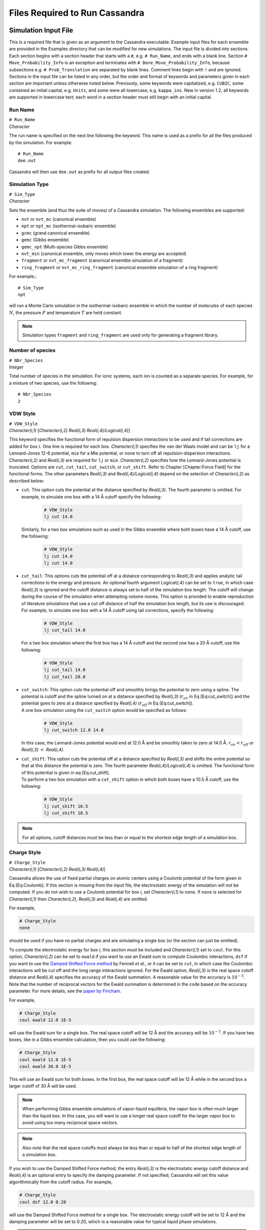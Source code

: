 .. highlight:: none

.. _ch:input_files:

Files Required to Run Cassandra
===============================

.. _sec:input_file:

Simulation Input File
---------------------

This is a required file that is given as an argument to the Cassandra
executable. Example input files for each ensemble are provided in the
Examples directory that can be modified for new simulations. The input
file is divided into sections. Each section begins with a section header
that starts with a ``#``, e.g. ``# Run_Name``, and ends with a blank line.
Section ``# Move_Probability_Info`` is an exception and terminates with
``# Done_Move_Probability_Info``, because subsections e.g. ``#
Prob_Translation`` are separated by blank lines. Comment lines begin with
``!`` and are ignored. Sections in the input file can be listed in any
order, but the order and format of keywords and parameters given in each
section are important unless otherwise noted below. Previously, some
keywords were capitalized, e.g. ``CUBIC``, some contained an initial
capital, e.g. ``Units``, and some were all lowercase, e.g. ``kappa_ins``. New
in version 1.2, all keywords are supported in lowercase text; each word
in a section header must still begin with an initial capital.

.. _sec:run_name:

Run Name
~~~~~~~~

| ``# Run_Name``
| *Character*

The run name is specified on the next line following the keyword. This
name is used as a prefix for all the files produced by the simulation.
For example::

    # Run_Name
    dee.out

| Cassandra will then use ``dee.out`` as prefix for all output files
  created.

Simulation Type
~~~~~~~~~~~~~~~

| ``# Sim_Type``
| *Character*

Sets the ensemble (and thus the suite of moves) of a Cassandra
simulation. The following ensembles are supported:

-  ``nvt`` or ``nvt_mc`` (canonical ensemble)
-  ``npt`` or ``npt_mc`` (isothermal-isobaric ensemble)
-  ``gcmc`` (grand canonical ensemble)
-  ``gemc`` (Gibbs ensemble)
-  ``gemc_npt`` (Multi-species Gibbs ensemble)
-  ``nvt_min`` (canonical ensemble, only moves which lower the energy are
   accepted)
-  ``fragment`` or ``nvt_mc_fragment`` (canonical ensemble simulation of a
   fragment)
-  ``ring_fragment`` or ``nvt_mc_ring_fragment`` (canonical ensemble
   simulation of a ring fragment)

For example,::

    # Sim_Type
    npt

will run a Monte Carlo simulation in the isothermal-isobaric ensemble in which
the number of molecules of each species :math:`N`, the pressure :math:`P` and
temperature :math:`T` are held constant.

.. note::
    Simulation types ``fragment`` and ``ring_fragment`` are used only for
    generating a fragment library. 

Number of species
~~~~~~~~~~~~~~~~~

| ``# Nbr_Species``
| *Integer*

Total number of species in the simulation. For ionic systems, each ion
is counted as a separate species. For example, for a mixture of two
species, use the following::

    # Nbr_Species
    2

.. _sec:vdw_style:

VDW Style
~~~~~~~~~

| ``# VDW_Style``
| *Character(i,1)* [*Character(i,2) Real(i,3) Real(i,4)/Logical(i,4)*]

This keyword specifies the functional form of repulsion dispersion
interactions to be used and if tail corrections are added for box
:math:`i`. One line is required for each box. *Character(i,1)*
specifies the van der Waals model and can be ``lj`` for a
Lennard-Jones 12-6 potential, ``mie`` for a Mie potential, or ``none``
to turn off all repulsion-dispersion interactions. *Character(i,2)*
and *Real(i,3)* are required for ``lj`` or ``mie``. *Character(i,2)*
specifies how the Lennard-Jones potential is truncated. Options are
``cut``, ``cut_tail``, ``cut_switch``, or ``cut_shift``. Refer to
Chapter [Chapter:Force Field] for the functional forms. The other
parameters *Real(i,3)* and *Real(i,4)/Logical(i,4)* depend on the
selection of *Character(i,2)* as described below:

-  | ``cut``: This option cuts the potential at the distance specified by
     *Real(i,3)*. The fourth parameter is omitted. For example, to simulate one
     box with a 14 Å cutoff specify the following:

    .. code-block:: none
        
        # VDW_Style
        lj cut 14.0

   | Similarly, for a two box simulations such as used in the Gibbs
     ensemble where both boxes have a 14 Å cutoff, use the following:
    
    .. code-block:: none

        # VDW_Style
        lj cut 14.0
        lj cut 14.0

-  | ``cut_tail``: This options cuts the potential off at a distance
     corresponding to *Real(i,3)* and applies analytic tail corrections
     to the energy and pressure. An optional fourth argument
     *Logical(i,4)* can be set to ``true``, in which case *Real(i,3)* is
     ignored and the cutoff distance is always set to half of the
     simulation box length. The cutoff will change during the course of
     the simulation when attempting volume moves. This option is
     provided to enable reproduction of literature simulations that use
     a cut off distance of half the simulation box length, but its use
     is discouraged.

   | For example, to simulate one box with a 14 Å cutoff using tail
     corrections, specify the following:

    .. code-block:: none

        # VDW_Style
        lj cut_tail 14.0

   | For a two box simulation where the first box has a 14 Å cutoff and
     the second one has a 20 Å cutoff, use the following:

    .. code-block:: none

        # VDW_Style
        lj cut_tail 14.0
        lj cut_tail 20.0

-  | ``cut_switch``: This option cuts the potential off and smoothly
     brings the potential to zero using a spline. The potential is
     cutoff and the spline turned on at a distance specified by
     *Real(i,3)* (:math:`r_{on}` in Eq [Eq:cut\_switch]) and the
     potential goes to zero at a distance specified by *Real(i,4)*
     (:math:`r_{off}` in Eq [Eq:cut\_switch]).

   | A one box simulation using the ``cut_switch`` option would
     be specified as follows:

    .. code-block:: none

        # VDW_Style
        lj cut_switch 12.0 14.0

   | In this case, the Lennard-Jones potential would end at 12.0 Å and
     be smoothly taken to zero at 14.0 Å. :math:`r_{on} < r_{off}` or
     *Real(i,3)* :math:`<` *Real(i,4)*.

-  | ``cut_shift``: This option cuts the potential off at a distance
     specified by *Real(i,3)* and shifts the entire potential so that at
     this distance the potential is zero. The fourth parameter
     *Real(i,4)/Logical(i,4)* is omitted. The functional form of this
     potential is given in eq [Eq:cut\_shift].

   | To perform a two box simulation with a ``cut_shift`` option in which
     both boxes have a 10.5 Å cutoff, use the following:

    .. code-block:: none

        # VDW_Style
        lj cut_shift 10.5
        lj cut_shift 10.5

.. note:: 
    For all options, cutoff distances must be less than or equal to
    the shortest edge length of a simulation box.

Charge Style
~~~~~~~~~~~~

| ``# Charge_Style``
| *Character(i,1)* [*Character(i,2) Real(i,3) Real(i,4)*]

Cassandra allows the use of fixed partial charges on atomic centers
using a Coulomb potential of the form given in Eq [Eq:Coulomb]. If
this section is missing from the input file, the electrostatic energy
of the simulation will not be computed. If you do not wish to use a
Coulomb potential for box *i*, set *Character(i,1)* to ``none``. If
``none`` is selected for *Character(i,1)* then *Character(i,2)*,
*Real(i,3)* and *Real(i,4)* are omitted.

For example,

.. code-block:: none

    # Charge_Style
    none

should be used if you have no partial charges and are simulating a
single box (or the section can just be omitted).

To compute the electrostatic energy for box *i*, this section must be
included and *Character(i,1)* set to ``coul``. For this option,
*Character(i,2)* can be set to ``ewald`` if you want to use an Ewald
sum to compute Coulombic interactions, ``dsf`` if you want to use the
`Damped Shifted Force method <https://doi.org/10.1063/1.2206581>`_
by Fennell *et al.*, or it can be set to ``cut``,
in which case the Coulombic interactions will be cut off and the long
range interactions ignored. For the Ewald option, *Real(i,3)* is the
real space cutoff distance and *Real(i,4)* specifies the accuracy of
the Ewald summation. A reasonable value for the accuracy is
:math:`10^{-5}`. Note that the number of reciprocal vectors for the
Ewald summation is determined in the code based on the accuracy
parameter. For more details, see the
`paper by Fincham <https://doi.org/10.1080/08927029408022180>`_.

For example,

.. code-block:: none

    # Charge_Style
    coul ewald 12.0 1E-5

will use the Ewald sum for a single box. The real space cutoff will be
12 Å and the accuracy will be :math:`10^{-5}`. If you have two boxes,
like in a Gibbs ensemble calculation, then you could use the
following:

.. code-block:: none

    # Charge_Style
    coul ewald 12.0 1E-5
    coul ewald 30.0 1E-5

This will use an Ewald sum for both boxes. In the first box, the real
space cutoff will be 12 Å while in the second box a larger cutoff of
30 Å will be used.

.. note::
    When performing Gibbs ensemble simulations of vapor-liquid equilibria, the
    vapor box is often much larger than the liquid box. In this case, you will
    want to use a longer real space cutoff for the larger vapor box to avoid
    using too many reciprocal space vectors.

.. note::
    Also note that the real space cutoffs must always be less than or equal to
    half of the shortest edge length of a simulation box.

If you wish to use the Damped Shifted Force method, the entry
*Real(i,3)* is the electrostatic energy cutoff distance and
*Real(i,4)* is an optional entry to specify the damping parameter. If
not specified, Cassandra will set this value algorithmically from the
cutoff radius. For example,

.. code-block:: none

    # Charge_Style
    coul dsf 12.0 0.20

will use the Damped Shifted Force method for a single box. The
electrostatic energy cutoff will be set to 12 Å and the damping
parameter will be set to 0.20, which is a reasonable value for typical
liquid phase simulations.

.. note::

    If the cutoff in ``VDW_Style`` is set to half of the simulation box length,
    any cutoff distance specified in the ``Charge_Style`` section will default to
    the half of the simulation box length. In the case of Ewald summation,
    however, the accuracy will be the same as *Real(i,4)*.

Mixing Rule
~~~~~~~~~~~

| ``# Mixing_Rule``
| *Character*

Sets the method by which van der Waals interactions between unlike atoms are
calculated. Acceptable options are ``lb`` for Lorentz-Berthelot, ``geometric``
for geometric mixing rule and ``custom`` for allowing the user to provide
specific values. To use either ``lb`` or ``geometric`` keywords with the Mie
potential, all atomtypes must have the same repulsive and dispersive exponents.
If this section is missing, ``lb`` is used as default.

To illustrate the use of the ``custom`` option, consider a mixture of methane
(species 1) and butane (species 2) united atom models using a Lennard-Jones
potential. Methane has a single atomtype, CH4. Butane has two atomtypes:
pseudoatoms 1 and 4 are type CH3, pseudoatoms 2 and 3 are type CH2. The cross
interaction table is as follows:

.. code-block:: none

    # Mixing_Rule
    custom
    CH4 CH3 120.49 3.75
    CH4 CH2 82.51 3.83
    CH3 CH2 67.14 3.85

The order in which atom types are listed is unimportant, but the atom
types must match exactly the types given in each MCF. The
Lennard-Jones potential requires two parameters: an energy parameter
with units K, and a collision diameter with units Å. The Mie potential
requires four parameters: an energy parameter with units K, a
collision diameter with units Å, a repulsive exponent, and a
dispersive exponent.

.. _sec:seeds:

Starting Seed
~~~~~~~~~~~~~

| ``# Seed_Info``
| *Integer(1) Integer(2)*

Inputs for the starting random number seeds for the simulation.  Cassandra uses
a random number generator
`proposed by L’Ecuyer <https://doi.org/10.1090/S0025-5718-99-01039-X>`_,
which takes five seeds to calculate a random number, out of which
three are defined internally while two *Integer(1)*
and *Integer(2)* are supplied by the user.

As an example,

.. code-block:: none

    # Seed_Info
    1244432 8263662

.. note::
    Note that two independent simulations can be run using the same input
    information if different seeds are used. If two simulations having exactly
    the same input information and the same seeds are run, the results will be
    identical.

.. note::
    When a ‘checkpoint’ file is used to restart a simulation (see ``# Start_Type``
    below), the user supplied seeds will be overwritten by those present in the
    checkpoint file. If ``# Start_Type`` is ``read_config``, then the seeds
    specified in the input file are used.


Minimum Cutoff
~~~~~~~~~~~~~~

| ``# Rcutoff_Low``
| *Real*

Sets the minimum allowable distance in Å between two atoms. Any MC move
bringing two sites closer than this distance will be immediately rejected. It
avoids numerical problems associated with random moves that happen to place
atoms very close to one another such that they will have unphysically strong
repulsion or attraction. This distance must be less than the intramolecular
distance of all atoms in a species which are not bonded to one another. For
models that use dummy sites without explicitly defining bonds between dummy and
atomic sites of the molecules (for example, the TIP4P water model), it is
important that the minimum distance is set to be less than the shortest
distance between any two sites on the molecule. For most systems, 1 Å seems to
work OK, but for models with dummy sites, a shorter value may be required.

Pair Energy Storage
~~~~~~~~~~~~~~~~~~~

| ``# Pair_Energy``
| *Logical*

Cassandra can use a time saving feature in which the energies between
molecules are stored and used during energy evaluations after a move,
thereby saving a loop over all molecules. This requires more memory,
but it can be faster. The default is to not use this feature. If you
wish to use this, set *Logical* to ``true``.

Molecule Files
~~~~~~~~~~~~~~

| ``# Molecule_Files``
| *Character(i,1) Integer(i,2)*

This specifies the name of the molecular connectivity file (MCF) and
the maximum total number of molecules of a given species specified by
this MCF. A separate line is required for each species present in the
simulation. *Character(i,1)* is the name of the MCF for species *i*.
*Integer(i,2)* is the maximum number of molecules expected for the
species.

For example,

.. code-block:: none

    # Molecule_Files 
    butane.mcf 100
    hexane.mcf 20
    octane.mcf 5

specifies that there are three different species, and the MCFs state
the names of the files where information on the three species can be
found. Species 1 is butane, species 2 is hexane and species 3 is
octane. There can be a maximum of 100 butane molecules, 20 hexane
molecules and 5 octane molecules in the total system. The maximum
number of molecules specified here will be used to allocate memory for
each species, so do not use larger numbers than are needed.

Simulation Box
~~~~~~~~~~~~~~

| ``# Box\_Info``
| *Integer(1)*
| *Character(i)*
| *Real(i,1)* [*Real(i,2) Real(i,3)*]

This section sets parameters for the simulation boxes. *Integer(1)*
specifies the total number of boxes in the simulation. Gibbs ensemble
simulations must have two boxes. *Character(i)* is the shape of the
:math:`i`\ th simulation box. The supported keywords are ``cubic``,
``orthogonal``, and ``cell_matrix``.

If *Character(i)* is ``cubic``, *Real(i,1)* is the length of the box
edges in Å. Information for additional boxes is provided in an
analogous fashion and is separated from the previous box by a blank
line. For a two box simulation, box information is given as:

.. code-block:: none

    # Box_Info 2
    cubic
    30.0

    cubic
    60.0

This will construct a 30 x 30 x 30 Å cube and the second a 60 x 60 x
60 Å cube.

The options ``orthogonal`` and ``cell_matrix`` are only supported for
constant volume simulations (i.e. NVT or GCMC) which only have 1 box.
If *Character(1)* is ``orthogonal``, *Real(1,1) Real(1,2) Real(1,3)*
are the length, width and height that define the simulation box. For
example,

.. code-block:: none

    # Box_Info 1
    orthogonal
    30.0 35.0 40.0

This will create a simulation box with dimensions 30.0 x 35.0 x 40.0
Å.

A non-orthogonal box is created by setting *Character(1)* to
``cell_matrix``. In this case, three basis vectors are needed to
define the simulation box. Each vector is entered as a column of a 3x3
matrix. For example,

.. code-block:: none

    # Box_Info 1
    cell_matrix
    30  0  0
    0  35  0
    0   2 40

defines a simulation box with basis vectors (30, 0, 0), (0, 35, 2) and
(0, 0, 40).

Temperature
~~~~~~~~~~~

| ``# Temperature_Info``
| *Real(i)*

*Real(i)* is the temperature in Kelvin for box :math:`i`. For GEMC,
the temperature of box 2 will be read from a second line:

.. code-block:: none

    # Temperature_Info
    300.0
    300.0

Pressure
~~~~~~~~

| ``# Pressure_Info``
| *Real(i)*

*Real(i)* is the pressure setpoint in bar for box :math:`i`. For GEMC,
the pressure of box 2 will be read from a second line:

.. code-block:: none

    # Pressure_Info
    1.0
    1.0

If the simulation type does not require an input pressure (e.g., NVT),
this section will be ignored.

Chemical Potential
~~~~~~~~~~~~~~~~~~

| ``# Chemical\_Potential\_Info``
| *Real(1) ... Real(n)*

where *n* is the number of insertable species and *Real(i)* is the
chemical potential setpoint (shifted by a species-specific constant)
of insertable species *i* in kJ/mol. Each chemical potential will be
assigned in the order species appear in the ``Molecule_Files``
section. For species with insertion method none, the chemical
potential can be listed as none or omitted. This section is only read
for grand canonical simulations. See Eq. ([eq:muShift]) for more
information. For example, the adsorption of methane (species 2) in a
zeolite (species 1) can be computed by inserting methane molecules
into a box with a zeolite crystal. In this example, only one chemical
potential (for methane) is required and the following are equivalent:

.. code-block:: none

    # Chemical_Potential_Info
    -35.0

.. code-block:: none

    # Chemical_Potential_Info
    none -35.0

.. warning::

    Specifying the chemical potential as ``0.0`` is **not** the same as
    ``none``. 

Move Probabilities
~~~~~~~~~~~~~~~~~~

| ``# Move_Probability_Info``
| ``[subsections]``
| ``# Done_Probability_Info``

This section specifies the probabilities associated with different
types of MC moves to be performed during the simulation. The section
begins with the header ``# Move_Probability_Info`` and is terminated by
the footer ``# Done_Probability_Info``. All the move probability
subsections must be between the section header and footer.

.. note::

    If the move probabilities do not sum to 1.0, then the probability of
    each move will be divided by the total.

Translation
^^^^^^^^^^^

| ``# Prob_Translation``
| *Real(1)*
| *Real(i,1) ... Real(i,n)* \*One line required for each box :math:`i`

where :math:`n` is the number of species. *Real(1)* is the probability
of performing a center of mass translation move. *Real(i,j)* is the
maximum displacement in Å of species :math:`j` in box :math:`i`. This
subsection is optional in all ensembles.

For example, if you have three species and two boxes, you could
specify the translation probability as:

.. code-block:: none

    # Prob_Translation
    0.25
    2.0 2.5 1.0
    12.0 12.0 12.0

This will tell Cassandra to attempt center of mass translations 25% of
the total moves. For box 1, the maximum displacement will be 2.0 Å for
species 1, 2.5 Å for species 2, and 1.0 Å for species 3. For box 2,
the maximum displacement for all species is 12.0 Å.
For a simulation that involves solid frameworks, set the maximum
displacement of the solid species to zero. Every molecule in the
simulation with a maximum displacement greater than zero has an equal
chance of being moved.

Rotation
^^^^^^^^

| ``# Prob_Rotation``
| *Real(1)*
| *Real(i,1) ... Real(i,n)* \*One line required for each box :math:`i`

where :math:`n` is the number of species. The probability of performing a
rotation move is specified by *Real(1)* while *Real(i,j)* denotes the maximum
rotation for species :math:`j` in box :math:`i` in degrees about the x, y or
z-axis. The axis will be chosen with uniform probability. This subsection is
optional for all ensembles.

For example, if you are simulating a single species in two boxes, you could
specify the rotational probability as:

.. code-block:: none

    # Prob_Rotation
    0.25
    30.0 180.0

Twenty-five percent of the attempted moves will be rotations.  Molecules in box
1 will be rotated a maximum of 30 around the x, y, or z-axis. Molecules in box
2 will be rotated a maximum of 180 around the x, y, or z-axis.

If all species are point particles (such as single-site Lennard-Jones
particles), this section should be omitted. For a multi-species system, set
*Real(i,j)* to zero for point particles and solid frameworks.

Linear molecules are a special case. A molecule is identified as
linear if all angles in the MCF are fixed at 180. If a linear molecule
were aligned with the axis of rotation, then the molecular orientation
would not be changed. Therefore, linear molecules are rotated by
choosing a random unit vector with uniform probability without regard
to the molecule’s current orientation or the maximum rotation. As with
non-linear molecules, if *Real(i,j)* is zero, no molecules of species
:math:`j` will be rotated.

For a single box simulation of a non-linear molecule (species 1), a
linear molecule (species 2), and a point particle (species 3), you
could specify:

.. code-block:: none

    # Prob_Rotation
    0.25
    30.0 10.0 0.0

Molecules of species 1 will be rotated a maximum of 30 around the x, y
or z-axis, molecules of species 2 will be rotated by choosing a random
unit vector, and the point particles will not be rotated.

Angle
^^^^^

| ``# Prob\_Angle``
| *Real(1)*

A molecule will be selected at random and its angle will be perturbed based on
its Boltzmann weighted distribution. The probability of attempting this move is
the only required input. It is specified by *Real(1)*. 

For example,

.. code-block:: none

    # Prob_Angle
    0.3 

tells Cassandra to attempt angle moves 30% of the total moves for all molecules
containing angles within a given box.

.. note:: 

    Note that this move is rarely needed since the fragment
    libraries should already provide efficient sampling of angles. This
    move, however, may improve sampling of angles for large molecules in
    the case where parts of its fragments are rarely regrown by a regrowth
    move.


Dihedral
^^^^^^^^

| ``# Prob_Dihedral``
| *Real(1)*
| *Real(1) ... Real(n)*

The probability of performing a dihedral move is specified by
*Real(1)* while *Real(n)* denotes the maximum width of a dihedral
angle displacement for each species. The maximum width is given in
degrees. 

For example,

.. code-block:: none

    # Prob_Dihedral
    0.3
    20 0.0

tells Cassandra to attempt dihedral moves 30% of the total moves for all
molecules containing dihedrals within a given box. The maximum dihedral width
will be 20 for species 1 and 0.0 for species 2.  Since the maximum dihedral
width of species 2 is set to 0.0 in both boxes, no dihedral moves will be
attempted on species 2. Note that a single max dihedral width is provided, even
if species 1 may contain many dihedrals. This is also true for simulations with
more than one box. Also note that the same max dihedral width is used for
systems containing more than one box.

.. note::
    Note that this move is rarely needed since the regrowth moves
    should already provide efficient sampling of dihedrals. This move,
    however, may improve sampling of dihedrals for large molecules in the
    case where the parts of its fragments are rarely regrown (albeit a
    small maximum width is provided).

Regrowth
^^^^^^^^

| ``# Prob_Regrowth``
| *Real(1)*
| *Real(2,1) ... Real(2,n)*

where :math:`n` is the number of species. A regrowth move consists of deleting
part of the molecule randomly and then regrowing the deleted part via
configurational bias algorithm. This can result in relatively substantial
conformational changes for the molecule, but the cost of this move is higher
than that of a simple translation or rotation. The probability of attempting a
regrowth move is specified by *Real(1)* while *Real(2,i)* specifies the
relative probability of performing this move on species :math:`i`. The relative
probabilities must sum to 1 otherwise Cassandra will quit with an error. This
subsection is optional for all ensembles.

For example, if simulating 70 molecules of species 1 and 30 molecules of
species 2, you could specify the following:

.. code-block:: none

    # Prob_Regrowth
    0.3
    0.7 0.3

Thirty percent of the attempted moves will be regrowth moves. Seventy percent
of the regrowth moves will be attempted on a molecule of species 1 and the
balance of regrowth moves on a molecule of species 2.

.. note::
 
    *Real(2,i)* should be set to zero for monatomic, linear, or rigid
    species, including solid frameworks.

Volume
^^^^^^

| ``# Prob_Volume``
| *Real(1)*
| *Real(2)*
| [\ *Real(3)*]

*Real(1)* is the relative probability of attempting a box volume
change. Since volume changes are computationally expensive, this
probability should normally not exceed 0.05 and values from 0.01-0.03
are typical. *Real(2)* is the maximum volume displacement in
Å\ :sup:`3` for box 1. *Real(3)* is the maximum volume displacement
in Å\ :sup:`3` for box 2, and is only required for GEMC-NPT
simulations. The attempted change in box volume is selected from a
uniform distribution. This subsection is required for NPT, GEMC-NPT
and GEMC-NVT simulations.

For example, if you are simulating a liquid with a single box in the NPT
ensemble, the following:

.. code-block:: none

    # Prob_Volume
    0.02
    300

tells Cassandra to attempt volume moves 2% of the total moves. The box volume
would be changed by random amounts ranging from -300 Å\ :sup:`3` to +300 Å\
:sup:`3`. For a liquid box 20 Å per side, this would result in a maximum box
edge length change of about 0.25 Å, which is a reasonable value. Larger volume
changes should be used for vapor boxes. If you wish to perform a GEMC-NPT
simulation, you might specify the following:

.. code-block:: none

    # Prob_Volume
    0.02
    300
    5000

This tells Cassandra to attempt volume moves 2% of the total moves. The first
box volume (assumed here to be smaller and of higher density, such as would
occur if it were the liquid box) would be changed by random amounts ranging
from -300 Å\ :math:`^3` to +300 Å\ :math:`^3`. The second box volume would be
changed by random amounts ranging from -5000 Å\ :math:`^3` to +5000 Å\
:math:`^3`. As with all move probabilities, you can experiment with making
larger or smaller moves. Note that if the ``# Run_Type`` is ``equilibration``,
Cassandra will attempt to optimize the magnitude of the volume change to
achieve about 50% acceptance rates.

.. note::

    The volume perturbation move is only supported for cubic boxes.

Insertion and Deletion Moves
^^^^^^^^^^^^^^^^^^^^^^^^^^^^

| ``# Prob_Insertion``
| *Real(1)*
| *Character(2,1) ... Character(2,n)*

where :math:`n` is the number of species. *Real(1)* sets the probability of
attempting insetion moves. *Character(2,i)* is the insertion method and can be
either ``cbmc`` or ``none``. If ``cbmc``, species :math:`i` will be inserted by
assembling its fragments using configurational bias Monte Carlo. If ``none``,
species :math:`i` will not be inserted or deleted. This subsection is required
for GCMC simulations.

If there is more than one insertable species, each is chosen for an insertion
attempt with equal probability. For example, if you are performing a GCMC
simulation with two species that can be inserted, you might specify the
following:

.. code-block:: none

    # Prob_Insertion
    0.1
    cbmc cbmc

This tells Cassandra to attempt insertions 10% of the total moves
and both species will be inserted using CBMC. If only species 1 is to
be inserted or deleted, use:

.. code-block:: none

    # Prob_Insertion
    0.1
    cbmc none


| ``# Prob_Deletion``
| *Real(1)*

*Real(1)* is the probability of attempting to delete a molecule during a
simulation, and must match the insertion probability to satisfy microscopic
reversibility. The molecule to delete is selected by first choosing a species
with uniform probability, and then choosing a molecule of that species with
uniform probability. If a species has the insertion method ``none``, no attempt
is made to delete it. This subsection is required for GCMC simulations.

| ``# Prob_Swap``
| *Real(1)*
| *Character(2,1) ... Character(2,n)*
| [\ *prob\_swap\_species Real(3,1) ... Real(3,n)*]
| [\ *prob\_swap\_from\_box Real(4,1) ... Real(4,i)*]

where :math:`n` is the number of species and :math:`i` is the number of boxes.
*Real(1)* is the probability of attempting to transfer a molecule from one box
to another. Similar to the ``# Prob_Insertion`` subsection, *Character(2,i)* is
the insertion method and can be ``cbmc`` or ``none``. If ``cbmc``, species
:math:`i` will be inserted by assembling its fragments using configurational
bias Monte Carlo. If ``none``, species :math:`i` will not be transferred
between boxes.  This subsection is required for a GEMC simulation.


For example, while performing a GEMC simulation for three species the first two
of which are exchanged while the third is not, specify the following:

.. code-block:: none

    # Prob_Swap
    0.1
    cbmc cbmc none

This tells Cassandra to attempt swap moves 10% of the total moves. Attempts
will be made to transfer species 1 and 2 between available boxes while
molecules of species 3 will remain in the boxes they are present in at the
start of the simulation.

By default, a molecule is chosen for the attempted swap with uniform
probability (amongst swappable molecules). As a result, if one species has a
much higher mole fraction in the system (e.g. if calculating methane solubility
in liquid water), then most attempted swaps will be of the more abundant
species. This behavior can be changed by using the optional keywords
``prob_swap_species`` and ``prob_swap_from_box``.

The keyword ``prob_swap_species`` must be given with :math:`n` options:
*Real(3,j)* is the probability of selecting species :math:`j`. The keyword
prob\_swap\_from\_box must be given with :math:`i` options: *Real(4,j)* is the
probability of selecting a molecule from box :math:`j`. For example, to select
a molecule of species 1 for 90% of attempted swaps and to select box 2 as the
donor box for 75% of attempted swaps, use:

.. code-block:: none

    # Prob_Swap
    0.1
    cbmc cbmc none
    prob_swap_species 0.9 0.1 0.0
    prob_swap_from_box 0.25 0.75

The probability of selecting a species with insertion method ``none`` must be 0.

Ring Flip Move
^^^^^^^^^^^^^^
| ``# Prob\_Ring``
| *Real(1) Real(2)*

This subsection is used when flip moves are to be attempted to sample bond
angles and dihedral angles in a ring fragment. For more details on this move
see `Shah and Maginn <https://doi.org/10.1063/1.3644939>`_.
The relative probability of attempting
a flip move is specified by *Real(1)* while the maximum angular displacement in
degrees for the move is given by *Real(2)*. For example, if the flip is to be
attempted 30% of the time and the maximum angular displacement for the move is
20 specify the following:

.. code-block:: none

    # Prob_Ring
    0.30 20.0

.. note::

    Note that this subsection is used only in input files that generate
    configuration libraries of ring moieties. The input file of the actual
    simulation would involve the ``# Prob_Regrowth`` keyword.

.. _sec:start_type:

Start Type
~~~~~~~~~~

| ``# Start_Type``
| *Character(1) [options]*

This section specifies whether Cassandra generates an initial
configuration or uses a previously generated configuration to start a
simulation. *Character(1)* can be one of four keywords: ``make_config``
``read_config``, ``add_to_config``, or ``checkpoint``. The specifications
for *[options]* depends on *Character(1)* as described below:


-  | ``make_config`` will generate an initial configuration using a
     configurational biased scheme. The number of molecules of each
     species is specified as follows:

   | ``make_config`` *Integer(1) ... Integer(n)*
   | where *n* is the number of species and *Integer(i)* is the number
     of molecules of species :math:`i` to insert into the box. This
     keyword can be repeated for each box. For example, to generate an
     initial configuration with 100 molecules of species 1 and 75
     molecules of species 2:

     .. code-block:: none

        # Start_Type
        make_config 100 75

   | If the simulation also has a second box with 25 molecules of
     species 2 only:

     .. code-block:: none

        # Start_Type
        make_config 100 75
        make_config   0 25

-  | ``read_config`` will use the coordinates from a ``.xyz`` file. For
     example, a configuration generated at one temperature may be used
     to initiate a simulation at another temperature. After ``read_config``,
     the number of molecules of each species must be given, followed by
     the ``.xyz`` filename:

   | ``read_config`` *Integer(1) ... Integer(n) Character(1)*
   | where *n* is the number of species, *Integer(i)* is the number of
     molecules of species :math:`i` to read from file *Character(1)*.
     This keyword can be repeated for each box. For example, to start a
     simulation using a configuration of 50 molecules each of species 1
     and 2:

     .. code-block:: none

        # Start_Type
        read_config 50 50 liquid.xyz

   | If the simulation also has a second box with 10 molecules of
     species 1 and 90 molecules of species 2:

     .. code-block:: none

        # Start_Type
        read_config 50 50 liquid.xyz
        read_config 10 90 vapor.xyz

   | The ``.xyz`` files must have the following format:

     .. code-block:: none

        <number of atoms>
        comment line
        <element> <x> <y> <z>
        ...

-  | ``add_to_config`` will read the coordinates from an .xyz file,
     but then insert additional molecules. After ``add_to_config`` specify
     the number of molecules of each species to be read, followed by the
     .xyz filename, followed by the number of molecules of each species
     to be added:

   | ``add_to_config`` *Integer(1) ... Integer(n) Character(1)
     Integer(n+1) ... Integer(2n)*
   | where *n* is the number of species, *Integer(1)* through
     *Integer(n)* are the number of molecules of each species to read
     from file *Character(1)*, and *Integer(n+1)* through *Integer(2n)*
     are the number of molecules of each species to add to the
     configuration. This keyword can be repeated for each box. For
     example, to start a simulation by reading in a zeolite (speces 1)
     configuration and adding 30 molecules of methane (species 2):

     .. code-block:: none

        # Start_Type
        add_to_config 1 0 MFI.xyz 0 30

   | where the file ``MFI.xyz`` contains the coordinates of a unit cell
     of MFI silicalite.

-  | ``checkpoint`` this keyword is used to restart a simulation from
     a checkpoint file. During the course of a simulation, Cassandra
     periodically generates a checkpoint file (``*.chk``) containing
     information about the total number of translation, rotation and
     volume moves along with the random number seeds and the coordinates
     of each molecule and its box number at the time the file is
     written. Cassandra provides the capability of restarting from this
     state point in the event that a simulation crashes or running a
     production simulation from an equilibrated configuration. For this
     purpose, in addition to the checkpoint keyword, additional
     information in the form of the name of the checkpoint file
     *Character(1)* is required in the following format:

   | ``checkpoint`` *Character(1)*
   | For example, to continue simulations from a checkpoint file
     ``methane_vle_T148.chk``, you might specify:

    .. code-block:: none

        # Start_Type
        checkpoint methane_vle_T148.chk

    .. note::

        Note that when a checkpoint file is used to restart a simulation,
        the seeds for random number generation supplied by the user will be
        overwritten by those present in the checkpoint file. By contrast,
        if ``# Start_Type`` is ``read_config``, then the seeds specified
        in the input file are used.

.. note::
    Unless starting from a checkpoint file, input files for a multi-box
    simulation must have one line for each box in the ``Start_Type``
    section. Each line can start with a different keyword. For example, a
    GEMC simulation of a water(1)-methane(2) mixture can begin from an
    equilibrated water box and a new vapor box:
    .. code-block::

        # Start_Type
        read_config 100 0 water.xyz
        make_config  50  50


Run Type
~~~~~~~~

| ``# Run_Type``
| *Character(1)* *Integer(1)* [*Integer(2)*]

This section is used to specify whether a given simulation is an equilibration
or a production run. For an equilibration run, the maximum translational,
rotational, torsional and volume widths (for an NPT or a GEMC simulation) are
adjusted to achieve 50% acceptance rates. During a production run, the maximum
displacement width for different moves are held constant.

Depending on the type of the simulation, *Character(1)* can be set to either
``equilibration`` or ``production``. For an ``equilibration`` run, *Integer(1)*
denotes the number of MC steps performed for a given thermal move before the
corresponding maximum displacement width is updated. *Integer(2)* is the number
of MC volume moves after which the volume displacement width is updated. This
number is optional if no volume moves are performed during a simulation (for
example in an NVT or a GCMC simulation). When the run type is set to
``production``, the MC moves refer to the frequency at which the acceptance
ratios for various moves will be computed and output to the log file. These
acceptance rates should be checked to make sure proper sampling is achieved.

For an NPT equilibration run in which the widths of the thermal move are to be
updated after 1000 MC moves and maximum volume displacements after 100 volume
moves, specify the following:

.. code-block:: none

    # Run_Type
    equilibration 100 10

For an NVT production run in which the acceptance ratios of various thermal
moves are printed to the log file after every 250 MC steps of a given thermal
move, use the following:

.. code-block:: none

    # Run_Type
    production 250

Simulation Length
~~~~~~~~~~~~~~~~~

| ``# Simulation_Length_Info``
| *units Character(1)*
| *prop\_freq Integer(2)*
| *coord\_freq Integer(3)*
| *run Integer(4)*
| [\ *steps\_per\_sweep Integer(5)*]
| [\ *block\_averages Integer(6)*]

This section specifies the frequency at which thermodynamic properties and
coordinates are output to a file. The ``units`` keyword determines the method
by which the simulation is terminated and data is output.  *Character(1)* can
be minutes, steps, or sweeps. Thermodynamic quantities are output every
*Integer(2)* units, coordinates are written to the disk every *Integer(3)*
units and the simulation will stop after *Integer(4)* units.

If *Character(1)* is minutes, then the simulation runs for a specified time.
For example, to run a simulation for 60 minutes with thermodynamic properties
written every minute and coordinates output every 10 minutes, use:

.. code-block:: none

    # Simulation_Length_Info
    units minutes
    prop_freq 1
    coord_freq 10
    run 60

If *Character(1)* is steps, the simulation runs for a specified number of MC
steps. An MC step is defined as a single MC move, regardless of type and
independent of system size. To run a simulation of 50,000 steps such that
thermodynamic quantities are printed every 100 MC steps and coordinates are
output every 10,000 steps, use:

.. code-block:: none

    # Simulation_Length_Info
    units steps
    prop_freq 100
    coord_freq 10000
    run 50000

If *Character(1)* is sweeps, the simulation runs for a specified number of MC
sweeps. The number of MC steps per sweep can be defined using the optional
keyword ``steps_per_sweep``. The default ``steps_per_sweep`` value is the sum
of the weights of each move type. A sweep is typically defined as the number of
MC moves needed for every move to be attempted for every molecule.

For example, in a water box of 100 molecules in the NPT ensemble, a sweep would
be 201 moves-100 translations, 100 rotations and 1 volume change. To run a
simulation of 1,000 sweeps with thermodynamic quantities are printed every 100
sweeps and coordinates are output every 100 sweeps, use the following:

.. code-block:: none

    # Simulation_Length_Info
    units sweeps
    prop_freq 100
    coord_freq 100
    run 1000
    steps_per_sweep 201

The optional keyword ``block_avg_freq`` switches the thermodynamic output from
instantaneous values to block average values, where *Integer(6)* is the number
of units per block. The number of blocks is given by *Integer(4)*/*Integer(6)*
and the number of data points per block is *Integer(6)*/*Integer(2)*. For
example, during a run of 1,000,000 steps, with properties computed every 100
steps and averaged every 100,000 steps, specify:

.. code-block:: none

    # Simulation_Length_Info
    units steps
    run 1000000
    block_avg_freq 100000
    prop_freq 100
    coord_freq 100

This simulation will output 10 averages, and each average will be computed from
1000 data points.

Property Output
~~~~~~~~~~~~~~~

| ``# Property_Info`` *Integer(i)*
| *Character(j) \*One line for each property :math:`j`*

This section provides information on the properties that are output.
More than one section is allowed for multiple boxes. In this case,
each section is separated by a blank line. *Integer(i)* is the
identity of the box for which the properties are desired.
*Character(i,j)* is the property that is to be output. Each property
is specified on a separate line. The supported keywords are:

* ``energy_total``: Total energy of the system (extensive) in kJ/mol
* ``energy_lj``: Lennard-Jones energy of the sytem in kJ/mol
* ``energy_elec``: Electrostatic energy of the sytem in kJ/mol
* ``energy_intra``: Total intramolecular energy of the system including
  bonded and non-bonded interactions in kJ/mol
* ``enthalpy``: Enthalpy of the system (extensive) kJ/mol. The enthalpy
  is computed using the pressure setpoint for isobaric simulations and
  the computed pressure for all other ensembles.
* ``pressure``: Pressure of the system in bar
* ``volume``: Volume of the system in Å\ :sup:`3`
* ``nmols``: Number of molecules of each species
* ``density``: Density of each species in #/Å\ :sup:`3`
* ``mass_density``: Density of the system in kg/m\ :sup:`3`

For example, if you would like total energy, volume and pressure of a one box
system to be written, you may specify the following:

.. code-block:: none

    # Property_Info 1
    energy_total
    volume
    pressure

For a GEMC-NVT simulation, total energy and density of all the species in box 1
and total energy, density of all the species in box 2 along with the pressure
may be output using the following format:

.. code-block:: none

    # Property_Info 1
    energy_total
    density

    # Property_Info 2
    energy_total
    density
    pressure

Fragment Files
~~~~~~~~~~~~~~

| ``# Fragment_Files``
| *Character(i)* *Integer(i)* \*One line for each fragment :math:`i`

In this section, information about the fragment library is specified.
*Character(i)* gives the location of the fragment library of fragment
:math:`i`; *Integer(i)* is the corresponding integer id specifying the
type of the fragment.

.. note::

    This section is automatically generated by ``library_setup.py``. However,
    if there is a need to change this section, follow the example given below.

For a simulation involving two species of which the first one contains three
distinct fragments and species 2 has two identical fragments, this section
might look like:

.. code-block:: none

    # Fragment_Files
    frag_1_1.dat 1
    frag_2_1.dat 2
    frag_3_1.dat 3
    frag_1_2.dat 4
    frag_1_2.dat 4

This tells Cassandra to use the files ``frag_1_1.dat``, ``frag_2_1.dat`` and
``frag_3_1.dat`` for the three fragments of species 1. Since species 2 has two
identical fragment, Cassandra will use the same fragment library ``frag_1_2.dat``
for these fragments.

Verbosity in log file
~~~~~~~~~~~~~~~~~~~~~

| ``# Verbose_Logfile``
| *Logical*

This optional section is used to control the level of detail about the
simulation setup that is output to the log file. Controlling this can be useful
for development purposes. If this section is missing, *Logical* is set to
``false`` by default. Supported options for *Logical* are ``true`` or
``false``.

File Info
~~~~~~~~~

| ``# File_Info``
| *Character*

This section is used only while generating a fragment library.  Cassandra will
use the filename specified in *Character* to store different conformations of
the fragment being simulated.

.. note::

    This section is automatically handled
    by ``library_setup.py``. However, if the user wishes to modify this part,
    use the following template:

    .. code-block:: none

        # File_Info
        frag.dat

    This tells Cassandra to store the fragment library in the file named ``frag.dat``.

CBMC parameters
~~~~~~~~~~~~~~~

| ``# CBMC_Info``
| ``kappa_ins`` *Integer(1)*
| ``kappa_dih`` *Integer(2)*
| ``rcut_cbmc`` *Real(3,1)* [*Real(3,2)*]

Cassandra utilizes a configurational bias methodology based on
`sampling a library of fragment conformations <https://doi.org/10.1063/1.3644939>`_.
This section sets a number of parameters required for biased insertion/deletion (refer to
the sections ``# Prob_Insertion``, ``# Prob_Deletion`` and ``# Prob_Swap`` and
configurational regrowth (``# Prob_Regrowth``).

This section is only required if molecules are regrown, inserted and/or
deleted.  Keyword ``kappa_ins`` is required if the section ``# Start_Type`` is
given with keyword ``make_config`` or ``add_to_config``, or if the section ``#
Sim_Type`` is ``gcmc``, ``gemc`` or ``gemc_npt``.

Keyword ``kappa_ins`` is required if section ``# CBMC_Info`` is required.
For a biased insertion, a fragment is chosen to insert first in proportion to
the number of atoms in fragment. For example, to insert a united-atom molecule
of ethylbenzene, the ring fragment has 7 pseudoatoms while the other has 3. The
ring fragment will be inserted first with a probability of 0.7.  By contrast,
to insert a united-atom molecule of dodecane, all ten fragments have 3
pseudoatoms and so one is chosen with uniform probability. After choosing a
Boltzmann-distributed conformation and an orientation with uniform probability,
*Integer(1)* trial positions are generated for the center-of-mass of the
fragment. One of the trial positions is then selected randomly based on the
Boltzmann weight of the energy of the trial position.

Keyword ``kappa_dih`` is required if any species composed of multiple
fragments is inserted/deleted or regrown. Additional fragments are
added to the growing molecule using *Integer(2)* trial dihedral angles
that connect the new fragment to the existing part of molecule.

Keyword ``rcut_cbmc`` is required if section ``# CBMC_Info`` is required.
For all the trials, energy of the partially grown molecule with itself
and surrounding molecules is to be calculated. For this purpose, a
short cutoff is used. *Real(4,i)* specifies the cutoff distance in
Å for box :math:`i`. A short cutoff is fast, but might miss some
overlaps. You can experiment with this value to optimize it for your
system.

For a GEMC simulation in which 12 candidate positions are generated
for biased insertion/deletion, 10 trials for biased dihedral angle
selection and the cutoff for biasing energy calculation is set to 5.0
Å in box 1 and 6.5 Å in box 2, this section would look like:

.. code-block:: none

    # CBMC_Info
    kappa_ins 12
    kappa_dih 10
    rcut_cbmc 5.0 6.5


.. _sec:mcf_file:

Molecular Connectivity File
---------------------------

A Molecular Connectivity File (MCF) defines the information related to
bonds, angles, dihedrals, impropers fragments and non bonded
interactions for a given species. One MCF is required for each species
present in the system. The information contained in this file involves
the force field parameters, atoms participating in each of the
interactions and the functional form used in each potential
contribution. The keywords are preceeded by a ``#`` and comments follow
a ``!``. Similarly to the input file, the order of the keywords is not
important. A complete list of the keywords is provided below.

.. note::

    MCFs are generated by the script ``mcfgen.py`` automatically.  The
    following description is provided for the users who wish to modify the MCF
    or manually write the MCF.


.. warning::

    Parameters for all of the following keywords must be separated by spaces
    only. Do not use the tab character.


Atom Info
~~~~~~~~~

| ``# Atom_Info``
| *Integer(1)*
| *Integer(2) Character(3)\*6 Character(4)\*2 Real(5) Real(6) Character(7)\*20 Optional\_Parms Character(fin)*

This keyword specifies the information for non-bonded interactions. It
is a required keyword in the MCF. If not specified, the code will
abort. The inputs are specified below:

-  *Integer(1)*: Total number of atoms in the species.

-  *Integer(2)*: Atom index.

-  *Character(3)\*6*: Atom type up to 6 characters. This string of
   characters should be unique for each interaction site in the system,
   i.e. do not use the same atom type for two atoms in the same (or
   different) species unless the (pseudo)atoms have the same atom types.

-  *Character(4)\*2*: Atom element name up to 2 characters.

-  *Real(5)*: Mass of the atom in amu. Note that for united atom models,
   this would be the mass of the entire pseudoatom.

-  *Real(6)*: Charge on the atom.

-  *Character(7)*: The functional form for van der Waals (vdW)
   interactions. Options are ``LJ`` for Lennard-Jones, ``Mie`` for the Mie
   potential, or ``NONE`` if the atom type does not have vdW interactions.
   ``LJ`` and ``Mie`` cannot be used in the same simulation. This must match
   what is given for ``# VDW_Style`` (:ref:`sec:vdw_style`) in
   the input file.

-  *Character(fin)*: The final entry on the line is ``ring`` only if the
   atom is part of a ring fragment. Note that a ring fragment is defined
   as those atoms that belong to the ring (e.g. in cyclohexane, all the
   six carbons) and any atom directly bonded to these ring atoms (e.g.
   in cyclohexane, all the hydrogens). In other words, all of the ring
   and exoring atoms are given the ring flag. For atoms that are not
   part of rings, leave this field blank.

Additional parameters are required for LJ and Mie potentials. For LJ,

-  *Real(8)*: The energy parameter in K.

-  *Real(9)*: Collision diameter (:math:`\sigma`) in Å.

For Mie,

-  *Real(8)*: The energy parameter in K.

-  *Real(9)*: Collision diameter (:math:`\sigma`) in Å.

-  *Real(10)*: The repulsive exponent.

-  *Real(11)*: The dispersive exponent.

.. note::

    For single-fragment species, the branch point atom
    is listed as the first atom.

For example, for a united atom pentane model:

.. code-block:: none

    # Atom_Info
    5
    1 CH3_s1 C 15.0107 0.0 LJ 98.0 3.75
    2 CH2_s1 C 14.0107 0.0 LJ 46.0 3.95
    3 CH2_s1 C 14.0107 0.0 LJ 46.0 3.95
    4 CH2_s1 C 14.0107 0.0 LJ 46.0 3.95
    5 CH3_s1 C 15.0107 0.0 LJ 98.0 3.75

The number below the keyword ``# Atom_Info`` specifies a species with
5 interaction sites, consistent with a united atom pentane model. The
first column specifies the atom ID of each of the pseudo atoms. The
second and third columns provide the atom type and atom name,
respectively. The fourth column represents the atomic mass of each
pseudoatom. Note that the mass of ``CH3_s1`` is 15.0107 for this united
atom model, as it involves a carbon and three hydrogen atoms. The same
applies for all other interaction sites. The fifth column contains the
partial charges placed on each of these pseudoatoms. The sixth,
seventh and eighth columns contain the repulsion-dispersion functional
form, the energy parameter and the collision diameter respectively. In
this case, the usual Lennard-Jones functional form is used. Note that
none of these atoms used the flag ``ring``, as no rings are present in
this molecule.

For a molecule containing rings, for example cyclohexane:

.. code-block:: none

    # Atom_Info
    6
    1 CH_s1 C 13.0107 0.0 LJ 52.5 3.91 ring
    2 CH_s1 C 13.0107 0.0 LJ 52.5 3.91 ring
    3 CH_s1 C 13.0107 0.0 LJ 52.5 3.91 ring
    4 CH_s1 C 13.0107 0.0 LJ 52.5 3.91 ring
    5 CH_s1 C 13.0107 0.0 LJ 52.5 3.91 ring
    6 CH_s1 C 13.0107 0.0 LJ 52.5 3.91 ring

.. note::

    The flag ‘ring’ was appended as the last column for each site in this
    cyclic molecule.

For the SPC/E water model:

.. code-block:: none

    # Atom_Info
    3
    1 O1_s1 O 16.00 -0.8476 LJ 78.20 3.1656
    2 H2_s1 H 1.000 0.4238 NONE
    3 H3_s1 H 1.000 0.4238 NONE

.. note::

    This is a molecule with a single fragment, so the branch point atom is
    the first atom in the list.

For a single-site model of CO2 using the Mie potential:

.. code-block:: none

    # Atom_Info
    1
    1 CO2 C 44.00 0.0 Mie 361.69 3.741 23.0 6.66

where the last two parameters are the repulsive and dispersive
exponents, respectively.

Bond Info
~~~~~~~~~

| ``# Bond_Info``
| *Integer(1)*
| *Integer(i,2) Integer(i,3) Integer(i,4) Character(i,5) Real(i,6) Real(i,7)*

This section provides information on the number of bonds in a molecule
and atoms involved in each bond along with its type. It is a required
keyword in the MCF. If not specified, the code will abort. The inputs
are specified below:

-  *Integer(1)*: Total number of bonds in the species. From the next
   line onwards, the bonds are listed sequentially and information for
   each bond is included on a separate line.

-  *Integer(i,2)*: Index of the :math:`i^{th}` bond.

-  *Integer(i,3) Integer(i,4)*: IDs of the atoms participating in the
   bond.

-  *Character(i,5)*: Type of the bond. At present only ‘fixed’ is
   permitted.

-  *Real(i,6)*: Specifies the bond length for a particular bond in Å.

.. note::

    At present, Cassandra simulations can be carried out only
    for fixed bond length systems.


For example, for the water model SPC/E, the ``# Bond_Info`` section is
the following:

.. code-block:: none

    # Bond_Info
    2
    1 1 2 fixed 1.0
    2 1 3 fixed 1.0

In the above example, two bonds are specified whose fixed length is
set to 1.0 Å.

Angle Info
~~~~~~~~~~

| ``# Angle_Info``
| *Integer(1)*
| *Integer(i,2) Integer(i,3) Integer(i,4) Integer(i,5) Character(i,6) Real(i,7) Real(i,8)*

The section lists the information on the angles in the species. It is
a required keyword in the MCF. If not specified, the code will abort.

-  *Integer(1)*: Number of angles in the species.

-  *Integer(i,2)*: Index of the :math:`i^{th}` angle.

-  *Integer(i,3) Integer(i,4) Integer(i,5)*: IDs of the atoms
   participating in the :math:`i^{th}` angle. Note that *Integer(i,4)*
   is the ID of the central atom.

-  *Character(i,6)*: Type of the angle. Currently, Cassandra supports
   ‘fixed’ and ‘harmonic’ (see :ref:`sec:ff_angles`) angles.
   For the ‘fixed’ option, *Real(i,7)* is the value of the angle and
   *Real(i,8)* is ignored by the code if specified. In the case of
   ’harmonic’ potential type, *Real(i,7)* specifies the harmonic force
   constant (:math:`K/rad^2`) while *Real(i,8)* is the nominal bond
   angle (in degrees).

For example, for a united atom pentane molecule with flexible angles,
this section is the following:

.. code-block:: none

    # Angle_Info
    3
    1 1 2 3 harmonic 31250.0 114.0
    2 2 3 4 harmonic 31250.0 114.0
    3 3 4 5 harmonic 31250.0 114.0

In the above example, the three angles between the pseudoatoms found
in the pentane model are specified. The three angles have an harmonic
potential, whose force constant is equal and is set to 31250.0
K/rad\ :sup:`2`. Finally, the equilibrium angle for these angles is
114.0°.

An example for SPC/E water model with fixed angles is:

.. code-block:: none

    # Angle_Info
    1
    1 2 1 3 fixed 109.47

This model has only one angle that is set to 109.47°.
No force constant is provided as the angle is fixed.

Dihedral Info
~~~~~~~~~~~~~

| ``# Dihderal_Info``
| *Integer(1)*
| *Integer(i,2) Integer(i,3) Integer(i,4) Integer(i,5) Integer(i,6) Character(i,7) Real(i,8) Real(i,9) Real(i,10) Real(i,11)*

This section of the MCF lists the number of dihedral angles and
associated information for a given species. It is a required keyword
in the MCF. If not specified, the code will abort.

-  *Integer(1)*: Lists the number of dihedral angles.

-  *Integer(i,2)*: Index of the :math:`i^{th}` dihedral angle.

-  *Integer(i,3): Integer(i,6)* - IDs of the atoms in the :math:`i^{th}`
   dihedral angle.

-  *Character(i,7)* : Dihedral potential type. Acceptable options are ``OPLS``,
   ``CHARMM``, ``harmonic`` and ``none``. If ``OPLS`` dihedral potential type is
   selected, then the real numbers *Real(i,8) - Real(i,11)* are the coefficients
   in the Fourier series (see :ref:`sec:ff_dihedrals`). The units are in kJ/mol. For
   the ``CHARMM`` dihedral potential type, three additional parameters are
   specified: :math:`a_0, a_1` and :math:`\delta` (see :ref:`sec:ff_dihedrals`). If
   ``harmonic`` dihedral potential type is used, then two additional parameters,
   :math:`K_{phi}` and :math:`\phi_0` (see :ref:`sec:ff_dihedrals`), are
   specified. For the ``none`` dihedral potential type, no additional parameters
   are necessary.

For example, for a united atom pentane molecule using an OPLS dihedral
potential type, the dihedrals are specified as follows:

.. code-block:: none

    # Dihedral_Info
    2
    1 1 2 3 4 OPLS 0.0 2.95188 -0.5670 6.5794
    2 2 3 4 5 OPLS 0.0 2.95188 -0.5670 6.5794

In this model two dihedral angles are specified by atoms 1,2,3,4 and
2,3,4,5. This model uses an OPLS functional form and thus four
parameters are provided after the OPLS flag.

Intramolecular Scaling
~~~~~~~~~~~~~~~~~~~~~~

| ``# Intra_Scaling``
| *Real(i,1) Real(i,2) Real(i,3) Real(i,4)*
| *Real(i,5) Real(i,6) Real(i,7) Real(i,8)*

This section sets the intramolecular scaling for 1-2, 1-3, 1-4 and 1-N
interactions within a given species. 1-2 means interactions between
atom 1 and another atom 2 directly bonded to it, 1-3 means
interactions between atom 1 and other atoms 3 separated from atom 1 by
exactly two bonds, etc. The first line corresponds to the VDW scaling:
*Real(i,1) Real(i,2) Real(i,3) Real(i,4)* apply to 1-2, 1-3, 1-4 and
1-N interactions, where N corresponds to all atoms separated from atom
1 by more than three bonds. The second line corresponds to the Coulomb
scaling: *Real(i,5) Real(i,6) Real(i,7) Real(i,8)* apply to 1-2, 1-3,
1-4 and 1-N interactions. Note that intramolecular scaling applies to
all the boxes in the simulation.

For example,

.. code-block:: none

    # Intra_Scaling
    0.0 0.0 0.5 1.0
    0.0 0.0 0.5 1.0

turns off 1-2 and 1-3 interactions, scales the VDW and
Coulombic interactions for 1-4 atoms by 50%, and uses full
interactions for all other atom pairs in the species.

.. note::

    If the ``# Intra_Scaling`` section is missing from the MCF, it will be
    looked for in the input file. If provided, the values in the MCF file
    will always override any values provided in the input file.

Fragment Info
~~~~~~~~~~~~~

| ``# Fragment_Info``
| *Integer(1)*
| *Integer(i,2) Integer(i,3) Integer(i,4) Integer(i,5) ...
  Integer(i,2+Integer(i,3))*

This section defines the total number of fragments in a given species.
It is an optional keyword. However, if the species is composed of
fragments, then this section must be specified. The inputs are
specified below:

-  *Integer(1)*: Total number of fragments.

-  *Integer(i,2)*: Index of the :math:`i^{th}` fragment.

-  *Integer(i,3)*: Number of atoms in the :math:`i^{th}` fragment.

-  *Integer(i,4) ... Integer(i,2+integer(i,3))*: List of the atom IDs in
   the fragment. The first atom ID is that for the branch point atom.
   .. warning::

        Atom ordering for the remaining atoms must match the order of atoms
        in the fragment library files.

For example, for a pentane united atom model:

.. code-block:: none

    # Fragment_Info
    3
    1 3 2 1 3
    2 3 3 2 4
    3 3 4 3 5

This specifies three fragments. Each of these fragments has three atoms. The
first atom specified for each of the fragments is the branch point atom.

Fragment Connectivity
~~~~~~~~~~~~~~~~~~~~~

| ``# Fragment_Connectivity``
| *Integer(1)*
| *Integer(i,2) Integer(i,3) Integer(i,4)*

The section lists the fragment connectivity - which fragment is bonded
to which other fragment. It is a required keyword if
``Fragment_Info`` is specified.

-  *Integer(1)*: total number of fragment connections.

-  *Integer(i,2)*: index of the :math:`i^{th}` fragment connectivity.

-  *Integer(i,3) Integer(i,4)*: fragment IDs participating in the
   connectivty.

For example, for a pentane united atom model:

.. code-block:: none

    # Fragment_Connectivity
    2
    1 1 2
    2 2 3

In this example, there are three fragments, therefore, two fragment
connectivities must be specified. Note that fragment 1 is connected to fragment
2 and fragment 2 is connected to fragment 3.
